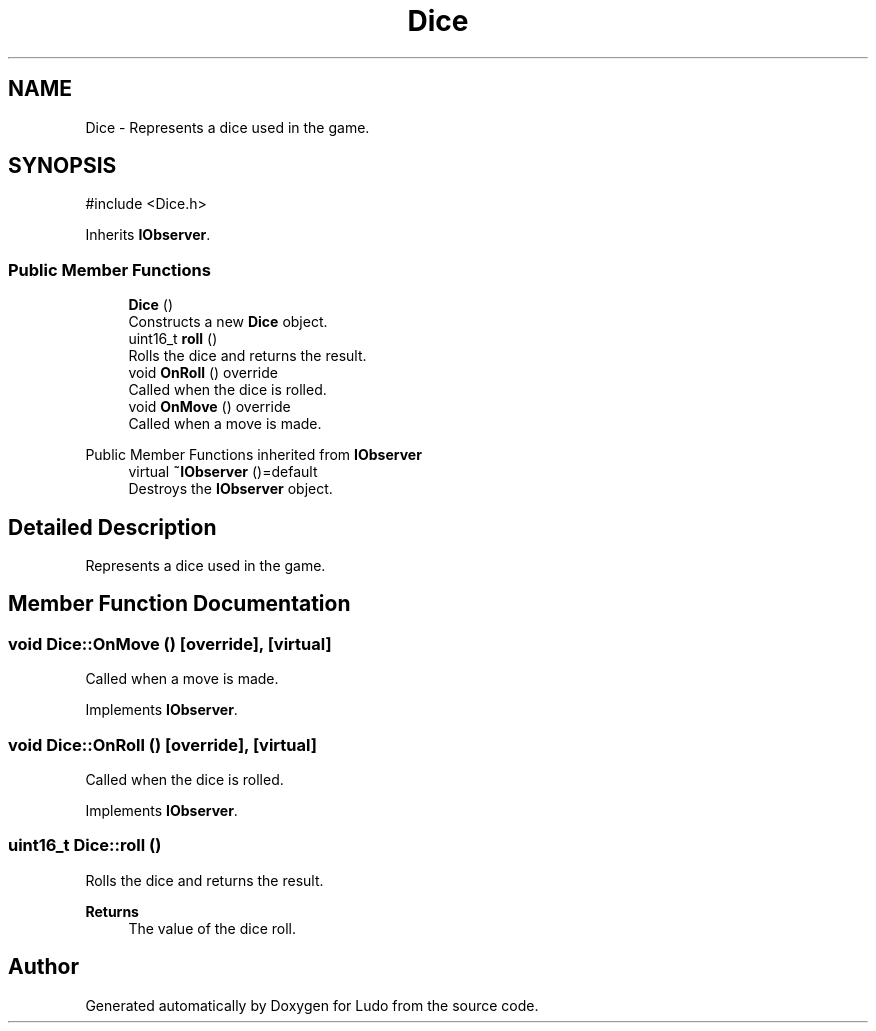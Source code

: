 .TH "Dice" 3 "Ludo" \" -*- nroff -*-
.ad l
.nh
.SH NAME
Dice \- Represents a dice used in the game\&.  

.SH SYNOPSIS
.br
.PP
.PP
\fR#include <Dice\&.h>\fP
.PP
Inherits \fBIObserver\fP\&.
.SS "Public Member Functions"

.in +1c
.ti -1c
.RI "\fBDice\fP ()"
.br
.RI "Constructs a new \fBDice\fP object\&. "
.ti -1c
.RI "uint16_t \fBroll\fP ()"
.br
.RI "Rolls the dice and returns the result\&. "
.ti -1c
.RI "void \fBOnRoll\fP () override"
.br
.RI "Called when the dice is rolled\&. "
.ti -1c
.RI "void \fBOnMove\fP () override"
.br
.RI "Called when a move is made\&. "
.in -1c

Public Member Functions inherited from \fBIObserver\fP
.in +1c
.ti -1c
.RI "virtual \fB~IObserver\fP ()=default"
.br
.RI "Destroys the \fBIObserver\fP object\&. "
.in -1c
.SH "Detailed Description"
.PP 
Represents a dice used in the game\&. 
.SH "Member Function Documentation"
.PP 
.SS "void Dice::OnMove ()\fR [override]\fP, \fR [virtual]\fP"

.PP
Called when a move is made\&. 
.PP
Implements \fBIObserver\fP\&.
.SS "void Dice::OnRoll ()\fR [override]\fP, \fR [virtual]\fP"

.PP
Called when the dice is rolled\&. 
.PP
Implements \fBIObserver\fP\&.
.SS "uint16_t Dice::roll ()"

.PP
Rolls the dice and returns the result\&. 
.PP
\fBReturns\fP
.RS 4
The value of the dice roll\&. 
.RE
.PP


.SH "Author"
.PP 
Generated automatically by Doxygen for Ludo from the source code\&.
